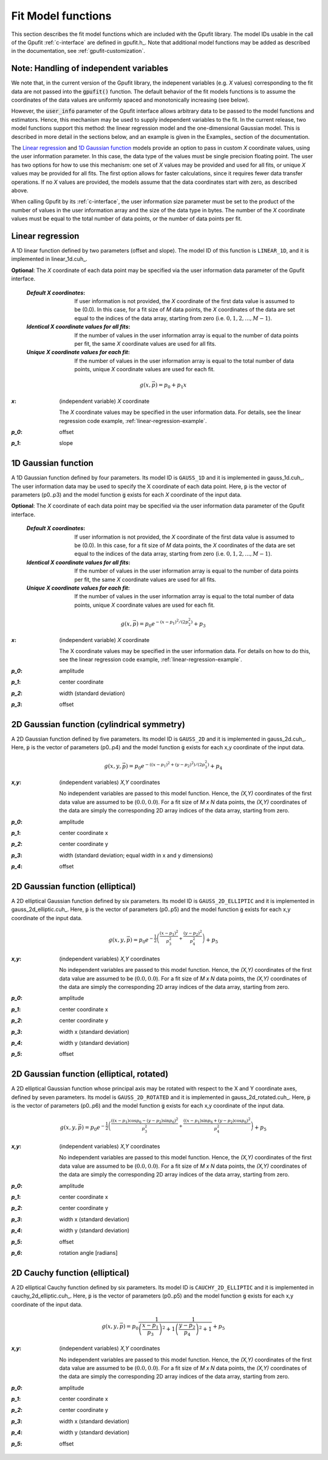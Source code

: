 .. _fit-model-functions:

Fit Model functions
-------------------

This section describes the fit model functions which are included with the Gpufit library. The model IDs usable
in the call of the Gpufit :ref:`c-interface` are defined in gpufit.h_.  Note that additional model functions may 
be added as described in the documentation, see :ref:`gpufit-customization`.

Note: Handling of independent variables
+++++++++++++++++++++++++++++++++++++++

We note that, in the current version of the Gpufit library, the indepenent variables (e.g. *X* values) corresponding
to the fit data are not passed into the :code:`gpufit()` function.  The default behavior of the fit models functions 
is to assume the coordinates of the data values are uniformly spaced and monotonically increasing (see below).

However, the :code:`user_info` parameter of the Gpufit interface allows arbitrary data to be passed to the model
functions and estimators.  Hence, this mechanism may be used to supply independent variables to the fit.  In the 
current release, two model functions support this method: the linear regression model and the one-dimensional Gaussian
model.  This is described in more detail in the sections below, and an example is given in the Examples_ section of the 
documentation.

The `Linear regression`_ and `1D Gaussian function`_ models provide an option to pass in custom *X* coordinate values,
using the user information parameter.  In this case, the data type of the values must be single precision floating point.  
The user has two options for how to use this mechanism: one set of *X* values may be provided and used for all fits, or 
unique *X* values may be provided for all fits.  The first option allows for faster calculations, since it requires 
fewer data transfer operations.  If no *X* values are provided, the models assume that the data coordinates start with
zero, as described above.

When calling Gpufit by its :ref:`c-interface`, the user information size parameter must be set to the product of the 
number of values in the user information array and the size of the data type in bytes.  The number of the *X* coordinate
values must be equal to the total number of data points, or the number of data points per fit. 


.. _linear-1d:

Linear regression
+++++++++++++++++

A 1D linear function defined by two parameters (offset and slope).  The model ID of this function is ``LINEAR_1D``, and 
it is implemented in linear_1d.cuh_.

**Optional**: The *X* coordinate of each data point may be specified via the user information data parameter of the
Gpufit interface.

    :`Default X coordinates`:

        If user information is not provided, the *X* coordinate of the first data value is assumed to be (0.0).
        In this case, for a fit size of *M* data points, the *X* coordinates of the data are set equal to the indices of the
        data array, starting from zero (i.e. :math:`0, 1, 2, ..., M-1`).

    :`Identical X coordinate values for all fits`:

        If the number of values in the user information array is equal to the number of data points per fit, the same *X*
        coordinate values are used for all fits.
		
    :`Unique X coordinate values for each fit`:

        If the number of values in the user information array is equal to the total number of data points, unique *X*
        coordinate values are used for each fit.

.. math::

    g(x,\vec{p})=p_0+p_1 x

:`x`: (independent variable) *X* coordinate

    The *X* coordinate values may be specified in the user information data.  For details, see the linear regression code example, :ref:`linear-regression-example`.

:`p_0`: offset

:`p_1`: slope


.. _gauss-1d:

1D Gaussian function
++++++++++++++++++++

A 1D Gaussian function defined by four parameters. Its model ID is ``GAUSS_1D`` and it is implemented in gauss_1d.cuh_.
The user information data may be used to specify the X coordinate of each data point.  Here, :code:`p` is the vector of parameters (p0..p3) 
and the model function :code:`g` exists for each *X* coordinate of the input data.

**Optional**: The *X* coordinate of each data point may be specified via the user information data parameter of the
Gpufit interface.

    :`Default X coordinates`:

        If user information is not provided, the *X* coordinate of the first data value is assumed to be (0.0).
        In this case, for a fit size of *M* data points, the *X* coordinates of the data are set equal to the indices of the
        data array, starting from zero (i.e. :math:`0, 1, 2, ..., M-1`).

    :`Identical X coordinate values for all fits`:

        If the number of values in the user information array is equal to the number of data points per fit, the same *X*
        coordinate values are used for all fits.
		
    :`Unique X coordinate values for each fit`:

        If the number of values in the user information array is equal to the total number of data points, unique *X*
        coordinate values are used for each fit.

.. math::

    g(x,\vec{p})=p_0 e^{-\left(x-p_1\right)^2/\left(2p_2^2\right)}+p_3

:`x`: (independent variable) *X* coordinate

    The X coordinate values may be specified in the user information data. For details on how to do this, see the linear
    regression code example, :ref:`linear-regression-example`.

:`p_0`: amplitude

:`p_1`: center coordinate

:`p_2`: width (standard deviation)

:`p_3`: offset

	
.. _gauss-2d:

2D Gaussian function (cylindrical symmetry)
+++++++++++++++++++++++++++++++++++++++++++

A 2D Gaussian function defined by five parameters. Its model ID is ``GAUSS_2D`` and it is implemented in gauss_2d.cuh_.
Here, :code:`p` is the vector of parameters (p0..p4) and the model function :code:`g` exists for each x,y coordinate of the input data.

.. math::

    g(x,y,\vec{p})=p_0 e^{-\left(\left(x-p_1\right)^2+\left(y-p_2\right)^2\right)/\left(2p_3^2\right)}+p_4

:`x,y`: (independent variables) *X,Y* coordinates
	
    No independent variables are passed to this model function.
    Hence, the *(X,Y)* coordinates of the first data value are assumed to be (:math:`0.0, 0.0`).
    For a fit size of *M x N* data points, the *(X,Y)* coordinates of the data are simply the corresponding 2D array
    indices of the data array, starting from zero.

:`p_0`: amplitude
	
:`p_1`: center coordinate x
	
:`p_2`: center coordinate y
	
:`p_3`: width (standard deviation; equal width in x and y dimensions)
	
:`p_4`: offset


.. _gauss-2d-elliptic:

2D Gaussian function (elliptical)
+++++++++++++++++++++++++++++++++

A 2D elliptical Gaussian function defined by six parameters. Its model ID is ``GAUSS_2D_ELLIPTIC`` and it is implemented
in gauss_2d_elliptic.cuh_. Here, :code:`p` is the vector of parameters (p0..p5) and the model function :code:`g` exists for each x,y coordinate of the input data.

.. math::

    g(x,y,\vec{p})=p_0 e^{-\frac{1}{2}\left(\frac{\left(x-p_1\right)^2}{p_3^2}+\frac{\left(y-p_2\right)^2}{p_4^2}\right)}+p_5

:`x,y`: (independent variables) *X,Y* coordinates

    No independent variables are passed to this model function.
    Hence, the *(X,Y)* coordinates of the first data value are assumed to be (:math:`0.0, 0.0`).
    For a fit size of *M x N* data points, the *(X,Y)* coordinates of the data are simply the corresponding
    2D array indices of the data array, starting from zero.

:`p_0`: amplitude
	
:`p_1`: center coordinate x
	
:`p_2`: center coordinate y
	
:`p_3`: width x (standard deviation)
	
:`p_4`: width y (standard deviation)
	
:`p_5`: offset


.. _gauss-2d-rotated:

2D Gaussian function (elliptical, rotated)
++++++++++++++++++++++++++++++++++++++++++

A 2D elliptical Gaussian function whose principal axis may be rotated with respect to the X and Y coordinate axes,
defined by seven parameters. Its model is ``GAUSS_2D_ROTATED`` and it is implemented in gauss_2d_rotated.cuh_.
Here, :code:`p` is the vector of parameters (p0..p6) and the model function :code:`g` exists for each x,y coordinate of the input data.

.. math::

    g(x,y,\vec{p})=p_0 e^{-\frac{1}{2}\left(\frac{\left((x-p_1)\cos{p_6}-(y-p_2)\sin{p_6}\right)^2}{p_3^2}+\frac{\left((x-p_1)\sin{p_6}+(y-p_2)\cos{p_6}\right)^2}{p_4^2}\right)}+p_5

:`x,y`: (independent variables) *X,Y* coordinates

    No independent variables are passed to this model function.
    Hence, the *(X,Y)* coordinates of the first data value are assumed to be (:math:`0.0, 0.0`).
    For a fit size of *M x N* data points, the *(X,Y)* coordinates of the data are simply the corresponding
    2D array indices of the data array, starting from zero.

:`p_0`: amplitude
	
:`p_1`: center coordinate x
	
:`p_2`: center coordinate y
	
:`p_3`: width x (standard deviation)
	
:`p_4`: width y (standard deviation)
	
:`p_5`: offset

:`p_6`: rotation angle [radians]


.. _cauchy-2d-elliptic:

2D Cauchy function (elliptical)
+++++++++++++++++++++++++++++++

A 2D elliptical Cauchy function defined by six parameters. Its model ID is ``CAUCHY_2D_ELLIPTIC`` and it is implemented
in cauchy_2d_elliptic.cuh_. Here, :code:`p` is the vector of parameters (p0..p5) and the model function :code:`g` exists for each x,y
coordinate of the input data.

.. math::

    g(x,y,\vec{p})=p_0 \frac{1}{\left(\frac{x-p_1}{p_3}\right)^2+1} \frac{1}{\left(\frac{y-p_2}{p_4}\right)^2+1} + p_5

:`x,y`: (independent variables) *X,Y* coordinates

    No independent variables are passed to this model function.
    Hence, the *(X,Y)* coordinates of the first data value are assumed to be (:math:`0.0, 0.0`).
    For a fit size of *M x N* data points, the *(X,Y)* coordinates of the data are simply the corresponding
    2D array indices of the data array, starting from zero.

:`p_0`: amplitude
	
:`p_1`: center coordinate x
	
:`p_2`: center coordinate y
	
:`p_3`: width x (standard deviation)
	
:`p_4`: width y (standard deviation)
	
:`p_5`: offset

